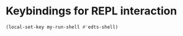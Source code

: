 * Keybindings for REPL interaction
  #+begin_src emacs-lisp
    (local-set-key my-run-shell #'edts-shell)
  #+end_src
